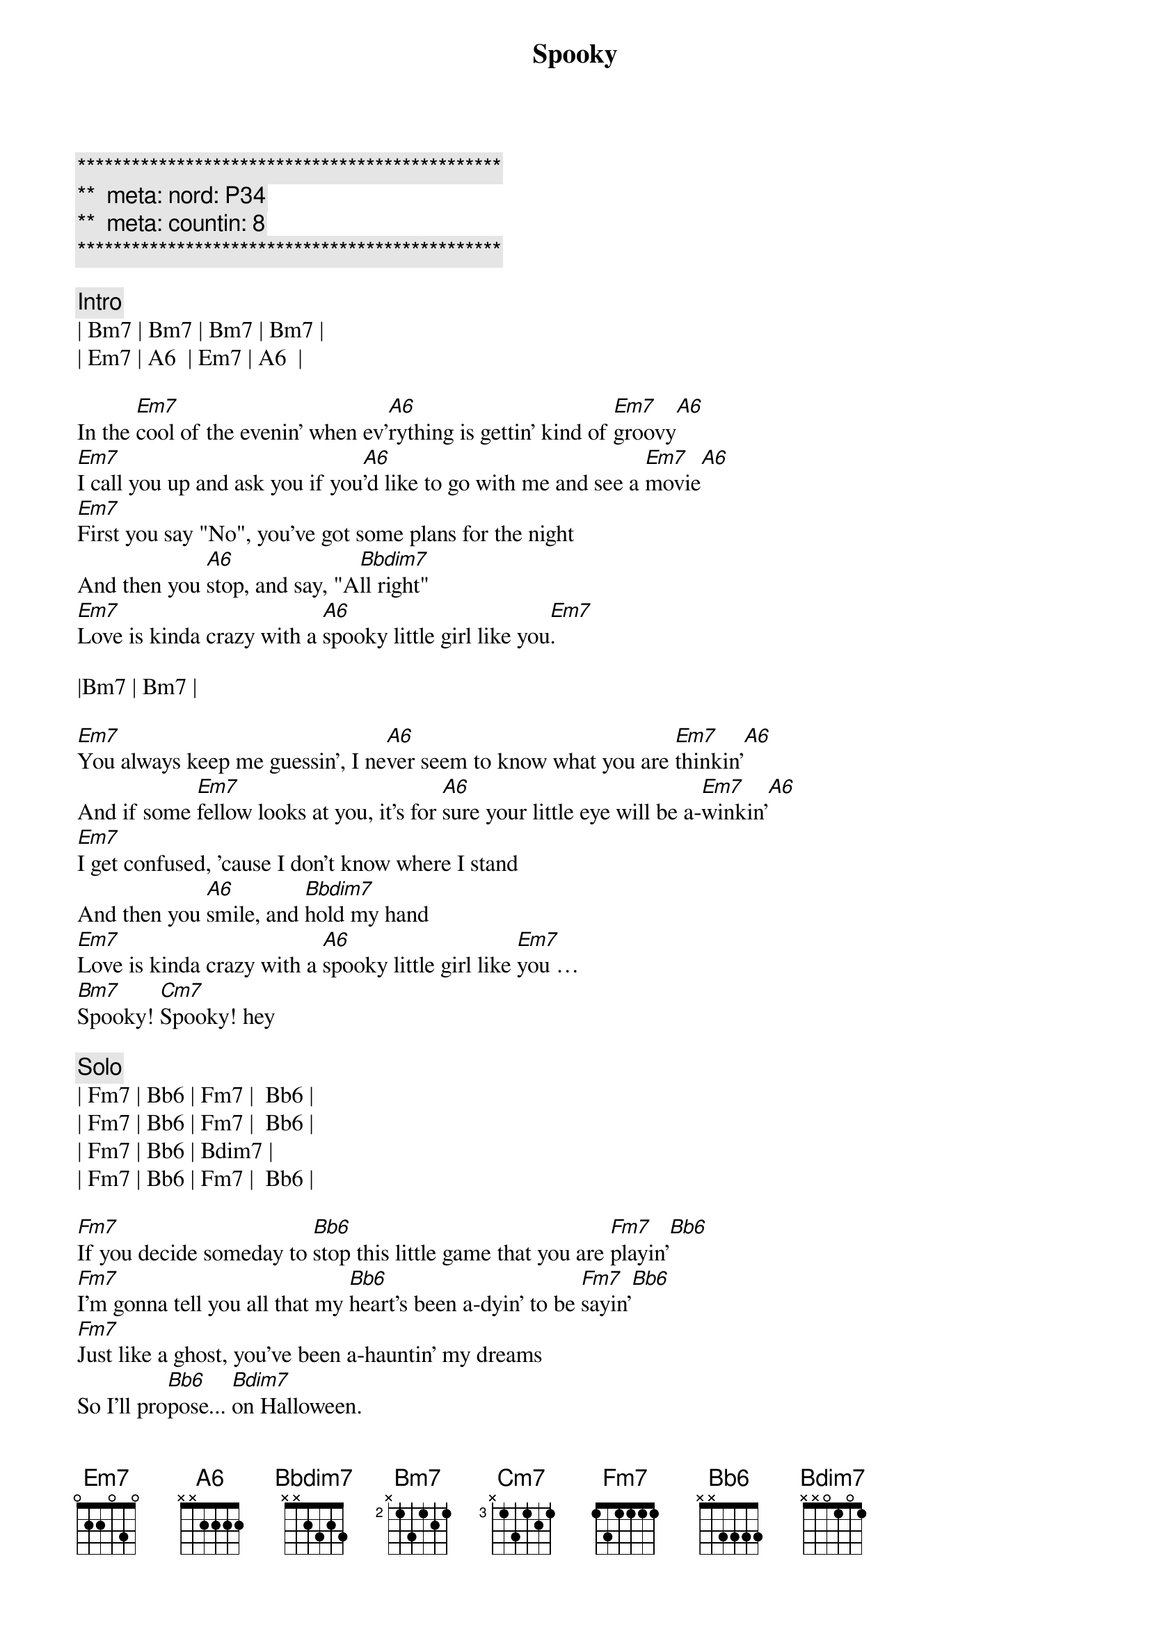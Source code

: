 {title: Spooky}
{artist: ARS}
{key: Em}
{duration: 3:22}
{tempo: 106}
{meta: nord: P34}
{meta: countin: 8}

{c:***********************************************}
{c:**  meta: nord: P34   }
{c:**  meta: countin: 8   }
{c:***********************************************}

{c: Intro}
| Bm7 | Bm7 | Bm7 | Bm7 |
| Em7 | A6  | Em7 | A6  |

{sov}
In the [Em7]cool of the evenin' when ev'[A6]rything is gettin' kind of [Em7]groovy[A6]
[Em7]I call you up and ask you if you[A6]'d like to go with me and see a [Em7]movie[A6]
[Em7]First you say "No", you've got some plans for the night
And then you [A6]stop, and say, "A[Bbdim7]ll right"
[Em7]Love is kinda crazy with a [A6]spooky little girl like you[Em7].
{eov}

|Bm7 | Bm7 |

{sov}
[Em7]You always keep me guessin', I ne[A6]ver seem to know what you are [Em7]thinkin'[A6]
And if some [Em7]fellow looks at you, it's for [A6]sure your little eye will be a-[Em7]winkin'[A6]
[Em7]I get confused, 'cause I don't know where I stand
And then you [A6]smile, and [Bbdim7]hold my hand
[Em7]Love is kinda crazy with a [A6]spooky little girl like [Em7]you … 
[Bm7]Spooky! [Cm7]Spooky! hey
{eov}

{c: Solo}
| Fm7 | Bb6 | Fm7 |  Bb6 |
| Fm7 | Bb6 | Fm7 |  Bb6 |
| Fm7 | Bb6 | Bdim7 |
| Fm7 | Bb6 | Fm7 |  Bb6 |

{sov}
[Fm7]If you decide someday to [Bb6]stop this little game that you are [Fm7]playin'[Bb6]
[Fm7]I'm gonna tell you all that my [Bb6]heart's been a-dyin' to be [Fm7]sayin'[Bb6]
[Fm7]Just like a ghost, you've been a-hauntin' my dreams
So I'll pro[Bb6]pose... [Bdim7]on Halloween.
[Fm7]Baby, love is kinda crazy with a s[Bb6]pooky little girl like [Fm7]you … Ah, 
[Cm7]spooky, yeah-uh!
{eov}

{c: Solo}
| Fm7 | Bb6 | Fm7 |  Bb6 |
| Fm7 | Bb6 | Fm7 |  Bb6 |
| Fm7 | Bb6 | Fm7 |  Bb6 |
| Fm7 | Bb6 | Fm7 |  Bb6 |
| Fm7 | Bb6 | Bdim7 |
| Fm7 | Bb6 | Fm7 |  Bb6 |

{c: Outro}
|Cm7 | Cm7 | Cm7 | Cm7 |

